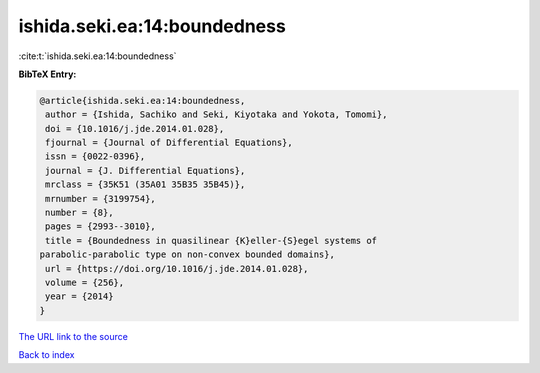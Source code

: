 ishida.seki.ea:14:boundedness
=============================

:cite:t:`ishida.seki.ea:14:boundedness`

**BibTeX Entry:**

.. code-block:: bibtex

   @article{ishida.seki.ea:14:boundedness,
    author = {Ishida, Sachiko and Seki, Kiyotaka and Yokota, Tomomi},
    doi = {10.1016/j.jde.2014.01.028},
    fjournal = {Journal of Differential Equations},
    issn = {0022-0396},
    journal = {J. Differential Equations},
    mrclass = {35K51 (35A01 35B35 35B45)},
    mrnumber = {3199754},
    number = {8},
    pages = {2993--3010},
    title = {Boundedness in quasilinear {K}eller-{S}egel systems of
   parabolic-parabolic type on non-convex bounded domains},
    url = {https://doi.org/10.1016/j.jde.2014.01.028},
    volume = {256},
    year = {2014}
   }
`The URL link to the source <ttps://doi.org/10.1016/j.jde.2014.01.028}>`_


`Back to index <../By-Cite-Keys.html>`_
